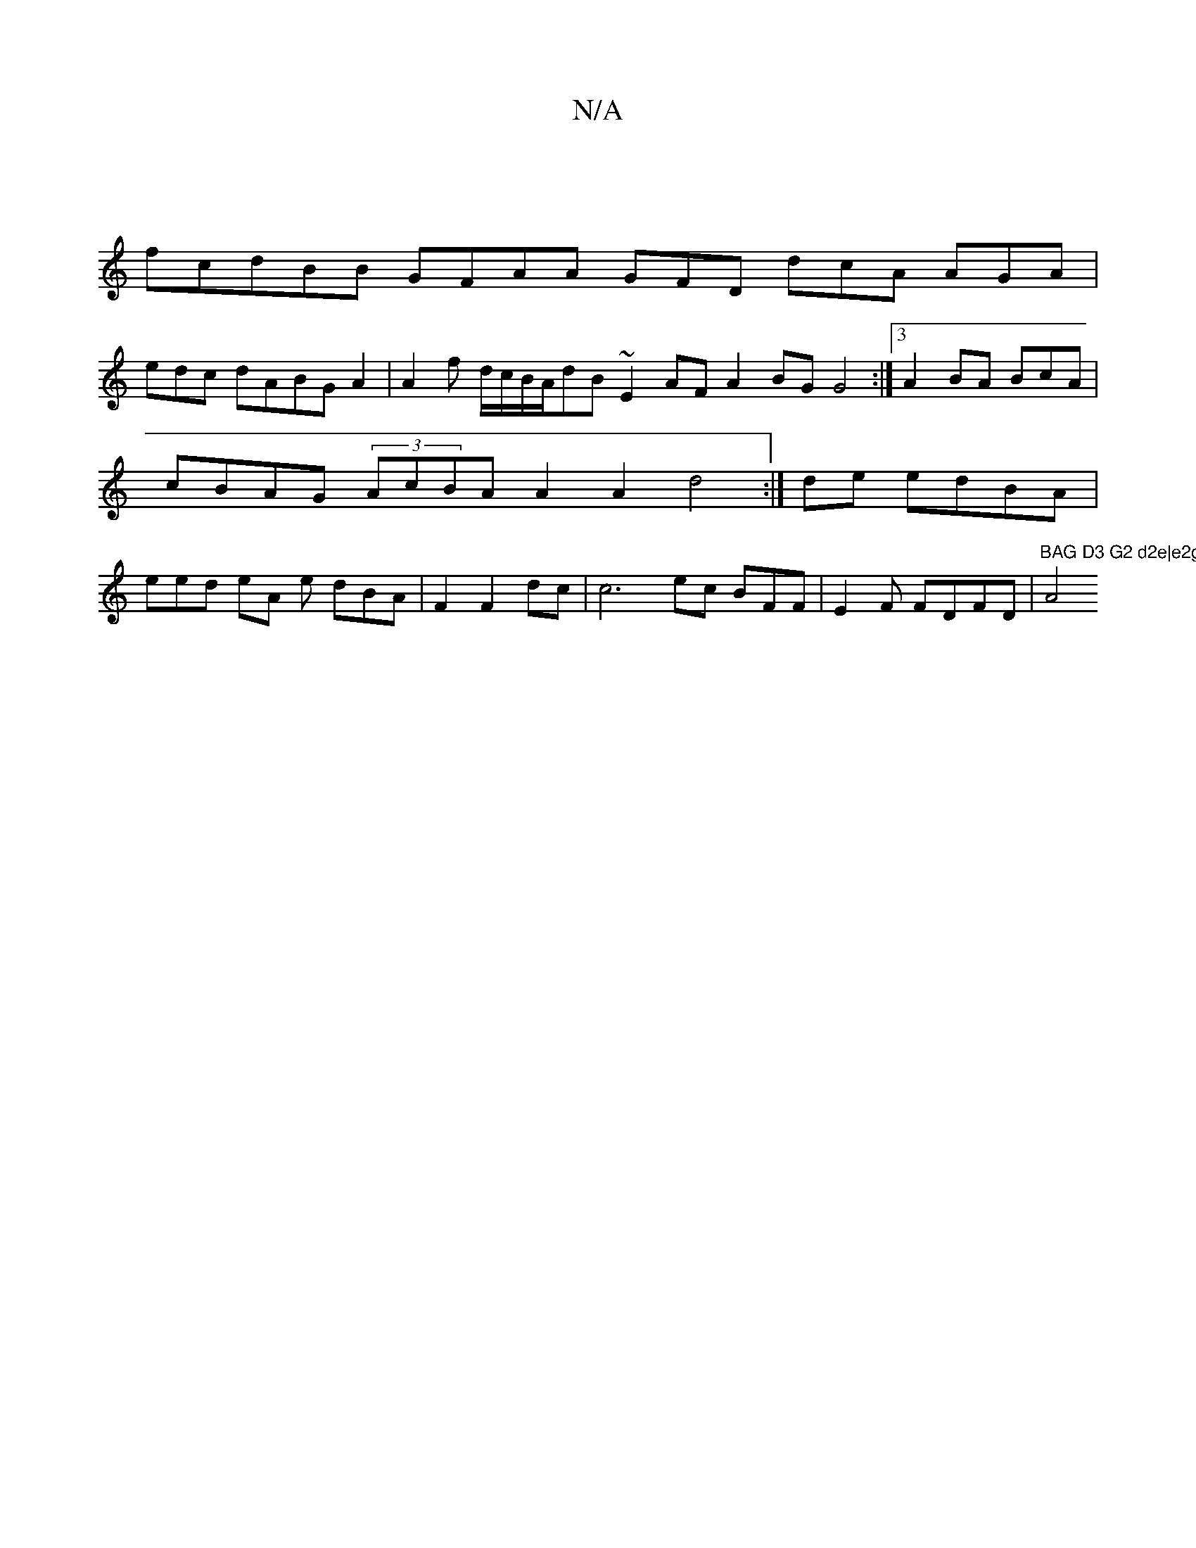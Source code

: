 X:1
T:N/A
M:4/4
R:N/A
K:Cmajor
|
fcdBB GFAA GFD dcA AGA |
edc dABG A2|A2f d/c/B/A/dB ~E2AF A2BG G4 :|3 A2- BA BcA|cBAG (3AcBA A2 A2 d4:| de edBA|eed eA e dBA|F2F2dc | c6 ec BFF| E2F FDFD|"BAG D3 G2 d2e|e2g<e gee d2 A, C>F EEm"A4
| 
